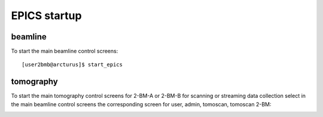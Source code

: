 EPICS startup
=============

beamline
--------

To start the main beamline control screens::

   [user2bmb@arcturus]$ start_epics

.. image:: ../img/2bma_beamline.png 
   :width: 720px
   :align: center
   :alt: 2bma_beamline

.. image:: ../img/2bmb_beamline.png 
   :width: 720px
   :align: center
   :alt: 2bmb_beamline

tomography
----------

To start the main tomography control screens for 2-BM-A or 2-BM-B for scanning or streaming data collection select in the main beamline control screens the corresponding screen for user, admin, tomoscan, tomoscan 2-BM:

.. image:: ../img/tomo_01.png 
   :width: 128px
   :align: center
   :alt: tomo_01

.. image:: ../img/tomo_02.png 
   :width: 128px
   :align: center
   :alt: tomo_02

.. image:: ../img/tomo_03.png 
   :width: 128px
   :align: center
   :alt: tomo_03

